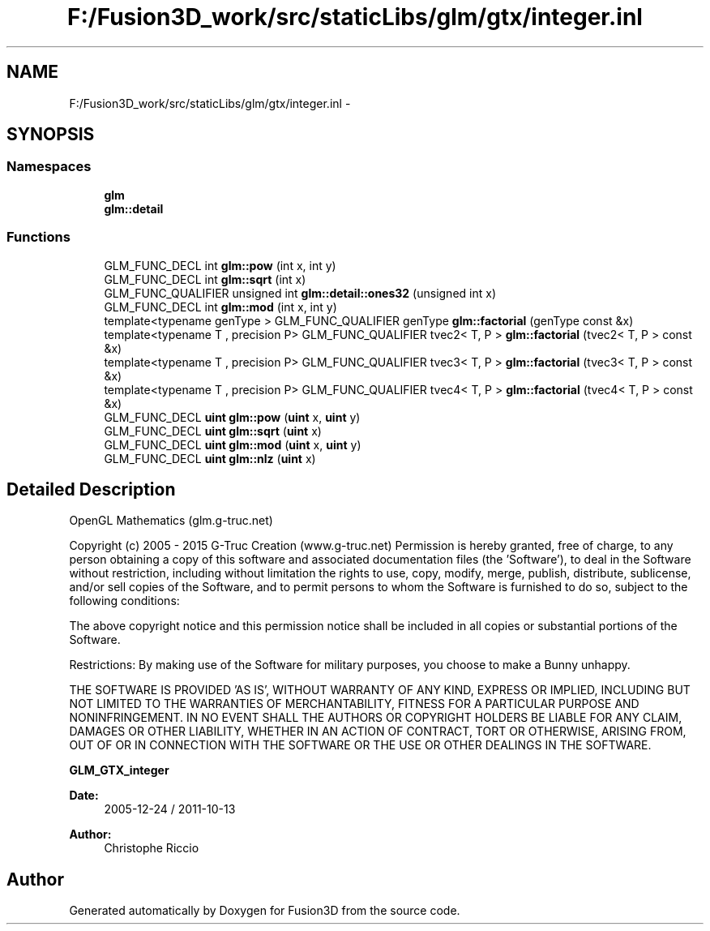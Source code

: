 .TH "F:/Fusion3D_work/src/staticLibs/glm/gtx/integer.inl" 3 "Tue Nov 24 2015" "Version 0.0.0.1" "Fusion3D" \" -*- nroff -*-
.ad l
.nh
.SH NAME
F:/Fusion3D_work/src/staticLibs/glm/gtx/integer.inl \- 
.SH SYNOPSIS
.br
.PP
.SS "Namespaces"

.in +1c
.ti -1c
.RI " \fBglm\fP"
.br
.ti -1c
.RI " \fBglm::detail\fP"
.br
.in -1c
.SS "Functions"

.in +1c
.ti -1c
.RI "GLM_FUNC_DECL int \fBglm::pow\fP (int x, int y)"
.br
.ti -1c
.RI "GLM_FUNC_DECL int \fBglm::sqrt\fP (int x)"
.br
.ti -1c
.RI "GLM_FUNC_QUALIFIER unsigned int \fBglm::detail::ones32\fP (unsigned int x)"
.br
.ti -1c
.RI "GLM_FUNC_DECL int \fBglm::mod\fP (int x, int y)"
.br
.ti -1c
.RI "template<typename genType > GLM_FUNC_QUALIFIER genType \fBglm::factorial\fP (genType const &x)"
.br
.ti -1c
.RI "template<typename T , precision P> GLM_FUNC_QUALIFIER tvec2< T, P > \fBglm::factorial\fP (tvec2< T, P > const &x)"
.br
.ti -1c
.RI "template<typename T , precision P> GLM_FUNC_QUALIFIER tvec3< T, P > \fBglm::factorial\fP (tvec3< T, P > const &x)"
.br
.ti -1c
.RI "template<typename T , precision P> GLM_FUNC_QUALIFIER tvec4< T, P > \fBglm::factorial\fP (tvec4< T, P > const &x)"
.br
.ti -1c
.RI "GLM_FUNC_DECL \fBuint\fP \fBglm::pow\fP (\fBuint\fP x, \fBuint\fP y)"
.br
.ti -1c
.RI "GLM_FUNC_DECL \fBuint\fP \fBglm::sqrt\fP (\fBuint\fP x)"
.br
.ti -1c
.RI "GLM_FUNC_DECL \fBuint\fP \fBglm::mod\fP (\fBuint\fP x, \fBuint\fP y)"
.br
.ti -1c
.RI "GLM_FUNC_DECL \fBuint\fP \fBglm::nlz\fP (\fBuint\fP x)"
.br
.in -1c
.SH "Detailed Description"
.PP 
OpenGL Mathematics (glm\&.g-truc\&.net)
.PP
Copyright (c) 2005 - 2015 G-Truc Creation (www\&.g-truc\&.net) Permission is hereby granted, free of charge, to any person obtaining a copy of this software and associated documentation files (the 'Software'), to deal in the Software without restriction, including without limitation the rights to use, copy, modify, merge, publish, distribute, sublicense, and/or sell copies of the Software, and to permit persons to whom the Software is furnished to do so, subject to the following conditions:
.PP
The above copyright notice and this permission notice shall be included in all copies or substantial portions of the Software\&.
.PP
Restrictions: By making use of the Software for military purposes, you choose to make a Bunny unhappy\&.
.PP
THE SOFTWARE IS PROVIDED 'AS IS', WITHOUT WARRANTY OF ANY KIND, EXPRESS OR IMPLIED, INCLUDING BUT NOT LIMITED TO THE WARRANTIES OF MERCHANTABILITY, FITNESS FOR A PARTICULAR PURPOSE AND NONINFRINGEMENT\&. IN NO EVENT SHALL THE AUTHORS OR COPYRIGHT HOLDERS BE LIABLE FOR ANY CLAIM, DAMAGES OR OTHER LIABILITY, WHETHER IN AN ACTION OF CONTRACT, TORT OR OTHERWISE, ARISING FROM, OUT OF OR IN CONNECTION WITH THE SOFTWARE OR THE USE OR OTHER DEALINGS IN THE SOFTWARE\&.
.PP
\fBGLM_GTX_integer\fP
.PP
\fBDate:\fP
.RS 4
2005-12-24 / 2011-10-13 
.RE
.PP
\fBAuthor:\fP
.RS 4
Christophe Riccio 
.RE
.PP

.SH "Author"
.PP 
Generated automatically by Doxygen for Fusion3D from the source code\&.
